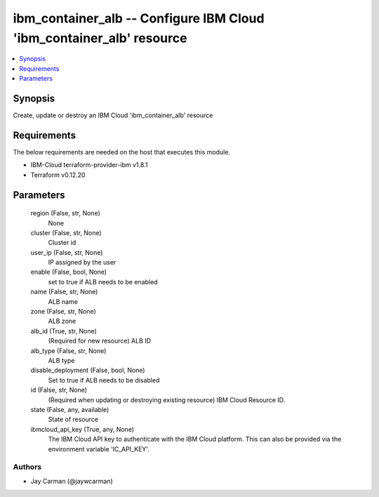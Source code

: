 
ibm_container_alb -- Configure IBM Cloud 'ibm_container_alb' resource
=====================================================================

.. contents::
   :local:
   :depth: 1


Synopsis
--------

Create, update or destroy an IBM Cloud 'ibm_container_alb' resource



Requirements
------------
The below requirements are needed on the host that executes this module.

- IBM-Cloud terraform-provider-ibm v1.8.1
- Terraform v0.12.20



Parameters
----------

  region (False, str, None)
    None


  cluster (False, str, None)
    Cluster id


  user_ip (False, str, None)
    IP assigned by the user


  enable (False, bool, None)
    set to true if ALB needs to be enabled


  name (False, str, None)
    ALB name


  zone (False, str, None)
    ALB zone


  alb_id (True, str, None)
    (Required for new resource) ALB ID


  alb_type (False, str, None)
    ALB type


  disable_deployment (False, bool, None)
    Set to true if ALB needs to be disabled


  id (False, str, None)
    (Required when updating or destroying existing resource) IBM Cloud Resource ID.


  state (False, any, available)
    State of resource


  ibmcloud_api_key (True, any, None)
    The IBM Cloud API key to authenticate with the IBM Cloud platform. This can also be provided via the environment variable 'IC_API_KEY'.













Authors
~~~~~~~

- Jay Carman (@jaywcarman)


